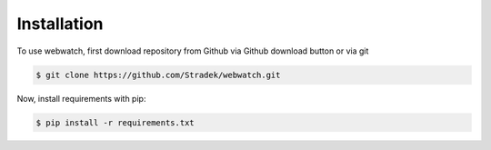 Installation
============

To use webwatch, first download repository from Github via Github download button or via git

.. code-block:: bash

    $ git clone https://github.com/Stradek/webwatch.git

Now, install requirements with pip:

.. code-block:: bash

    $ pip install -r requirements.txt

